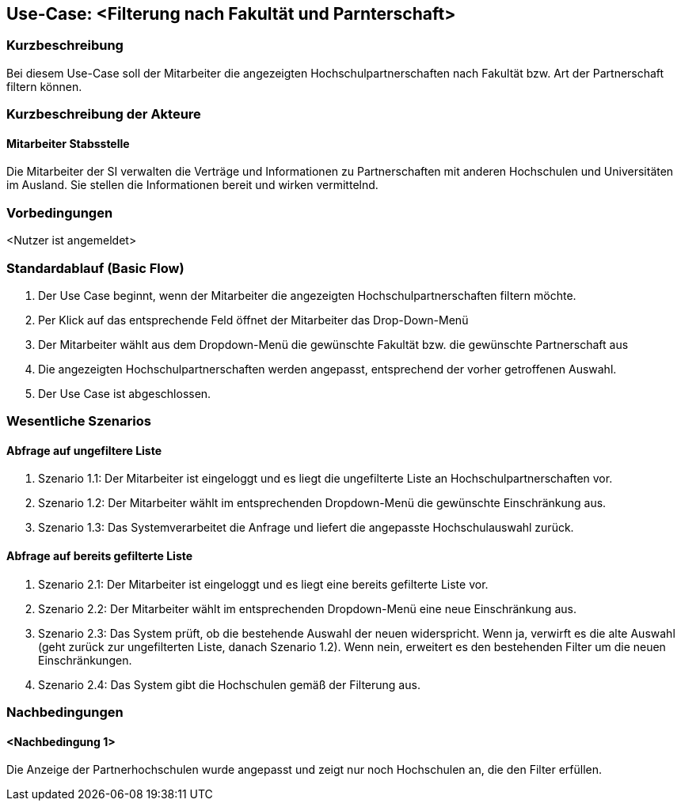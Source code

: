 //Nutzen Sie dieses Template als Grundlage für die Spezifikation *einzelner* Use-Cases. Diese lassen sich dann per Include in das Use-Case Model Dokument einbinden (siehe Beispiel dort).

== Use-Case: <Filterung nach Fakultät und Parnterschaft>

=== Kurzbeschreibung
//<Kurze Beschreibung des Use Case>
Bei diesem Use-Case soll der Mitarbeiter die angezeigten Hochschulpartnerschaften nach Fakultät bzw. Art der Partnerschaft filtern können.

=== Kurzbeschreibung der Akteure

==== Mitarbeiter Stabsstelle
Die Mitarbeiter der SI verwalten die Verträge und Informationen zu Partnerschaften mit anderen Hochschulen und Universitäten im Ausland. Sie stellen die Informationen bereit und wirken vermittelnd.

=== Vorbedingungen
//Vorbedingungen müssen erfüllt, damit der Use Case beginnen kann, z.B. Benutzer ist angemeldet, Warenkorb ist nicht leer...

<Nutzer ist angemeldet>

=== Standardablauf (Basic Flow)
//Der Standardablauf definiert die Schritte für den Erfolgsfall ("Happy Path")

. Der Use Case beginnt, wenn der Mitarbeiter die angezeigten Hochschulpartnerschaften filtern möchte.
. Per Klick auf das entsprechende Feld öffnet der Mitarbeiter das Drop-Down-Menü
. Der Mitarbeiter wählt aus dem Dropdown-Menü die gewünschte Fakultät bzw. die gewünschte Partnerschaft aus
. Die angezeigten Hochschulpartnerschaften werden angepasst, entsprechend der vorher getroffenen Auswahl.
. Der Use Case ist abgeschlossen.


=== Wesentliche Szenarios
//Szenarios sind konkrete Instanzen eines Use Case, d.h. mit einem konkreten Akteur und einem konkreten Durchlauf der o.g. Flows. Szenarios können als Vorstufe für die Entwicklung von Flows und/oder zu deren Validierung verwendet werden.

==== Abfrage auf ungefiltere Liste
. Szenario 1.1: Der Mitarbeiter ist eingeloggt und es liegt die ungefilterte Liste an Hochschulpartnerschaften vor.
. Szenario 1.2: Der Mitarbeiter wählt im entsprechenden Dropdown-Menü die gewünschte Einschränkung aus.
. Szenario 1.3: Das Systemverarbeitet die Anfrage und liefert die angepasste Hochschulauswahl zurück. 

==== Abfrage auf bereits gefilterte Liste
. Szenario 2.1: Der Mitarbeiter ist eingeloggt und es liegt eine bereits gefilterte Liste vor.
. Szenario 2.2: Der Mitarbeiter wählt im entsprechenden Dropdown-Menü eine neue Einschränkung aus.
. Szenario 2.3: Das System prüft, ob die bestehende Auswahl der neuen widerspricht. Wenn ja, verwirft es die alte Auswahl (geht zurück zur ungefilterten Liste, danach Szenario 1.2). Wenn nein, erweitert es den bestehenden Filter um die neuen Einschränkungen.
. Szenario 2.4: Das System gibt die Hochschulen gemäß der Filterung aus.


=== Nachbedingungen
//Nachbedingungen beschreiben das Ergebnis des Use Case, z.B. einen bestimmten Systemzustand.

==== <Nachbedingung 1>
Die Anzeige der Partnerhochschulen wurde angepasst und zeigt nur noch Hochschulen an, die den Filter erfüllen.

